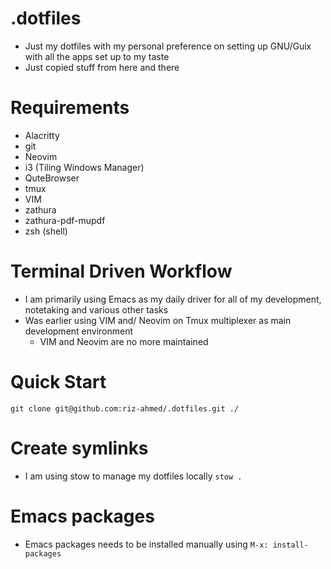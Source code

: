 * .dotfiles
- Just my dotfiles with my personal preference on setting up GNU/Guix with all the apps set up to my taste
- Just copied stuff from here and there

* Requirements
- Alacritty
- git
- Neovim
- i3 (Tiling Windows Manager)
- QuteBrowser
- tmux
- VIM
- zathura
- zathura-pdf-mupdf
- zsh (shell)

* Terminal Driven Workflow
- I am primarily using Emacs as my daily driver for all of my development, notetaking and various other tasks
- Was earlier using VIM and/ Neovim on Tmux multiplexer as main development environment
  - VIM and Neovim are no more maintained

* Quick Start
#+begin_src shell
  git clone git@github.com:riz-ahmed/.dotfiles.git ./
#+end_src

* Create symlinks
- I am using stow to manage my dotfiles locally =stow .=

* Emacs packages
- Emacs packages needs to be installed manually using =M-x: install-packages=

